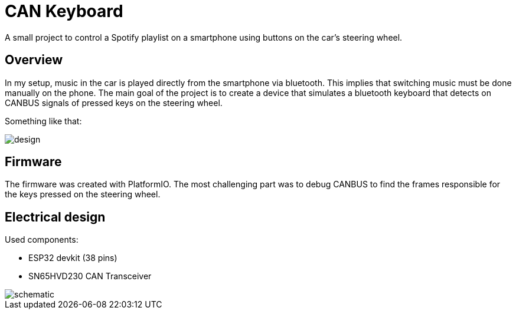 = CAN Keyboard

A small project to control a Spotify playlist on a smartphone using buttons on the car's steering wheel.

== Overview

In my setup, music in the car is played directly from the smartphone via bluetooth.
This implies that switching music must be done manually on the phone.
The main goal of the project is to create a device that simulates a bluetooth keyboard that detects on CANBUS signals of pressed keys on the steering wheel.

Something like that:

image::res/design.png[]

== Firmware

The firmware was created with PlatformIO.
The most challenging part was to debug CANBUS to find the frames responsible for the keys pressed on the steering wheel.

// TODO more details here

== Electrical design

Used components:

- ESP32 devkit (38 pins)
- SN65HVD230 CAN Transceiver

// created with EasyEDA
image::res/schematic.png[]


